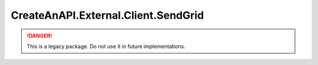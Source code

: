 CreateAnAPI.External.Client.SendGrid
=====================================

.. DANGER:: This is a legacy package. Do not use it in future implementations.